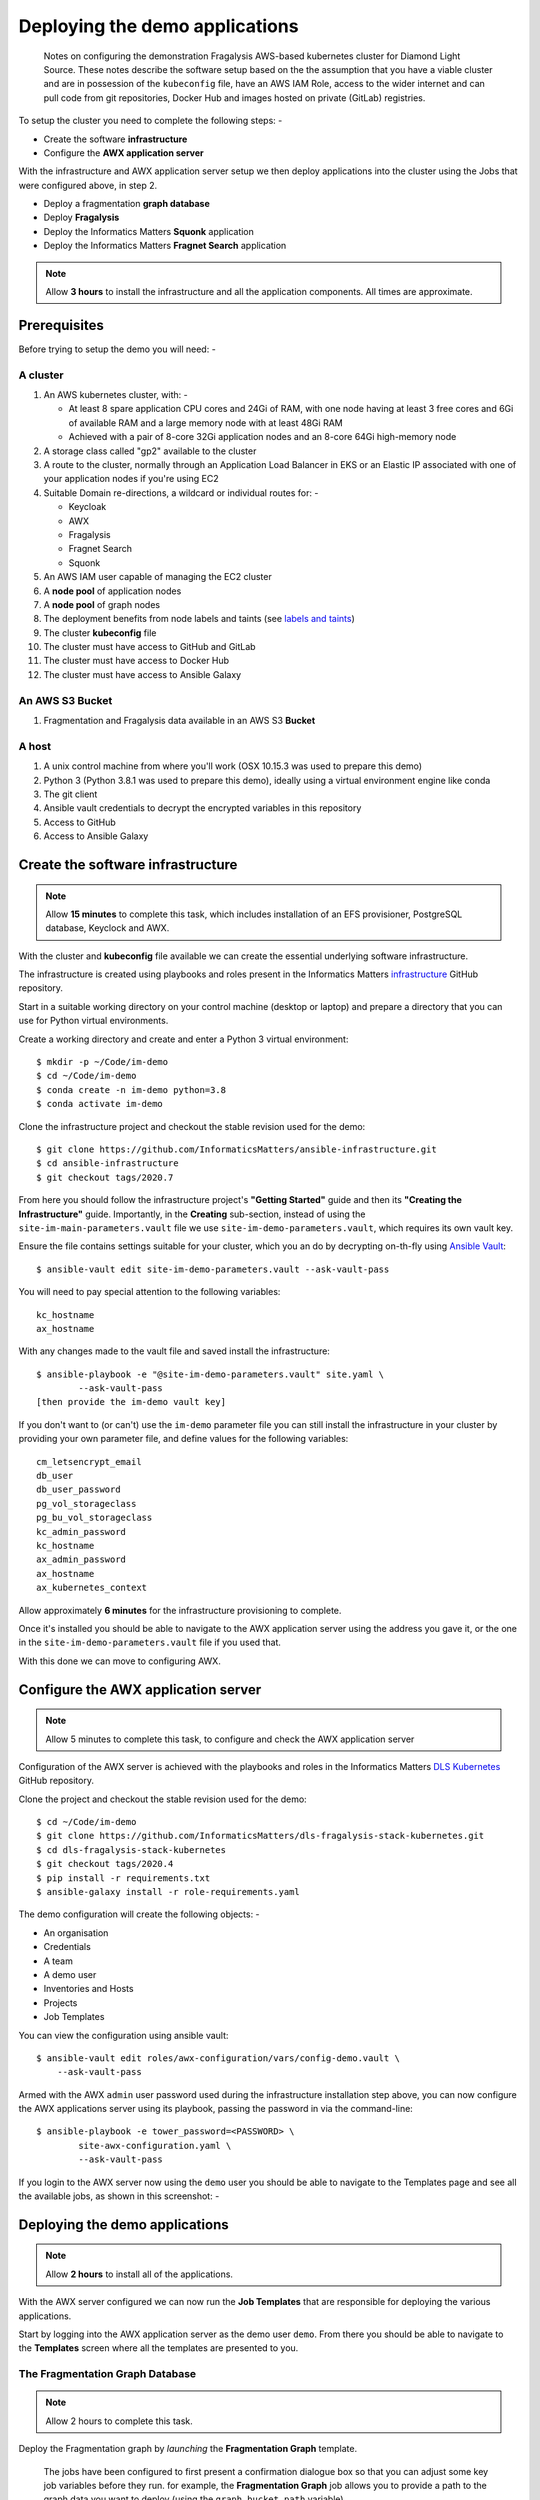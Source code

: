 *******************************
Deploying the demo applications
*******************************

.. epigraph::

    Notes on configuring the demonstration Fragalysis AWS-based
    kubernetes cluster for Diamond Light Source. These notes describe the
    software setup based on the the assumption that you have a viable cluster
    and are in possession of the ``kubeconfig`` file, have an AWS IAM Role,
    access to the wider internet and can pull code from git repositories,
    Docker Hub and images hosted on private (GitLab) registries.

To setup the cluster you need to complete the following steps: -

*   Create the software **infrastructure**
*   Configure the **AWX application server**

With the infrastructure and AWX application server setup
we then deploy applications into the cluster using the Jobs
that were configured above, in step 2.

*   Deploy a fragmentation **graph database**
*   Deploy **Fragalysis**
*   Deploy the Informatics Matters **Squonk** application
*   Deploy the Informatics Matters **Fragnet Search** application

.. note:: Allow **3 hours** to install the infrastructure and
          all the application components. All times are approximate.

Prerequisites
#############

Before trying to setup the demo you will need: -

A cluster
*********

#.  An AWS kubernetes cluster, with: -

    *   At least 8 spare application CPU cores and 24Gi of RAM,
        with one node having at least 3 free cores and 6Gi of available RAM
        and a large memory node with at least 48Gi RAM
    *   Achieved with a pair of 8-core 32Gi application nodes
        and an 8-core 64Gi high-memory node

#.  A storage class called "gp2" available to the cluster
#.  A route to the cluster, normally through an Application Load Balancer
    in EKS or an Elastic IP associated with one of your application nodes
    if you're using EC2
#.  Suitable Domain re-directions, a wildcard or individual routes for: -

    *   Keycloak
    *   AWX
    *   Fragalysis
    *   Fragnet Search
    *   Squonk

#.  An AWS IAM user capable of managing the EC2 cluster
#.  A **node pool** of application nodes
#.  A **node pool** of graph nodes
#.  The deployment benefits from node labels and taints (see `labels and taints`_)
#.  The cluster **kubeconfig** file
#.  The cluster must have access to GitHub and GitLab
#.  The cluster must have access to Docker Hub
#.  The cluster must have access to Ansible Galaxy

An AWS S3 Bucket
****************

#.  Fragmentation and Fragalysis data available in an AWS S3 **Bucket**

A host
******

#.  A unix control machine from where you'll work
    (OSX 10.15.3 was used to prepare this demo)
#.  Python 3 (Python 3.8.1 was used to prepare this demo), ideally
    using a virtual environment engine like conda
#.  The git client
#.  Ansible vault credentials to decrypt the encrypted variables in this
    repository
#.  Access to GitHub
#.  Access to Ansible Galaxy

Create the software infrastructure
##################################

.. note:: Allow **15 minutes** to complete this task, which includes
          installation of an EFS provisioner, PostgreSQL database, Keyclock
          and AWX.

With the cluster and **kubeconfig** file available we can create the
essential underlying software infrastructure.

The infrastructure is created using playbooks and roles present in the
Informatics Matters `infrastructure`_ GitHub repository.

Start in a suitable working directory on your control machine (desktop or
laptop) and prepare a directory that you can use for Python virtual
environments.

Create a working directory and create and enter a Python 3 virtual
environment::

    $ mkdir -p ~/Code/im-demo
    $ cd ~/Code/im-demo
    $ conda create -n im-demo python=3.8
    $ conda activate im-demo

Clone the infrastructure project and checkout the stable revision used
for the demo::

    $ git clone https://github.com/InformaticsMatters/ansible-infrastructure.git
    $ cd ansible-infrastructure
    $ git checkout tags/2020.7

From here you should follow the infrastructure project's **"Getting Started"**
guide and then its **"Creating the Infrastructure"** guide. Importantly, in
the **Creating** sub-section, instead of using the
``site-im-main-parameters.vault`` file we use ``site-im-demo-parameters.vault``,
which requires its own vault key.

Ensure the file contains settings suitable
for your cluster, which you an do by decrypting on-th-fly
using `Ansible Vault`_::

    $ ansible-vault edit site-im-demo-parameters.vault --ask-vault-pass

You will need to pay special attention to the following variables::

    kc_hostname
    ax_hostname


With any changes made to the vault file and saved install the infrastructure::

    $ ansible-playbook -e "@site-im-demo-parameters.vault" site.yaml \
            --ask-vault-pass
    [then provide the im-demo vault key]

If you don't want to (or can't) use the ``im-demo`` parameter file you can
still install the infrastructure in your cluster by providing your own
parameter file, and define values for the following variables::

    cm_letsencrypt_email
    db_user
    db_user_password
    pg_vol_storageclass
    pg_bu_vol_storageclass
    kc_admin_password
    kc_hostname
    ax_admin_password
    ax_hostname
    ax_kubernetes_context

Allow approximately **6 minutes** for the infrastructure provisioning
to complete.

Once it's installed you should be able to navigate to the AWX application
server using the address you gave it, or the one in the
``site-im-demo-parameters.vault`` file if you used that.

With this done we can move to configuring AWX.

Configure the AWX application server
####################################

.. note:: Allow 5 minutes to complete this task,
          to configure and check the AWX application server

Configuration of the AWX server is achieved with the playbooks and roles
in the Informatics Matters `DLS Kubernetes`_ GitHub repository.

Clone the project and checkout the stable revision used for the demo::

    $ cd ~/Code/im-demo
    $ git clone https://github.com/InformaticsMatters/dls-fragalysis-stack-kubernetes.git
    $ cd dls-fragalysis-stack-kubernetes
    $ git checkout tags/2020.4
    $ pip install -r requirements.txt
    $ ansible-galaxy install -r role-requirements.yaml

The demo configuration will create the following objects: -

*   An organisation
*   Credentials
*   A team
*   A demo user
*   Inventories and Hosts
*   Projects
*   Job Templates

You can view the configuration using ansible vault::

    $ ansible-vault edit roles/awx-configuration/vars/config-demo.vault \
        --ask-vault-pass

Armed with the AWX ``admin`` user password used during the infrastructure
installation step above, you can now configure the AWX applications server
using its playbook, passing the password in via the command-line::

    $ ansible-playbook -e tower_password=<PASSWORD> \
            site-awx-configuration.yaml \
            --ask-vault-pass


If you login to the AWX server now using the ``demo`` user you should be able
to navigate to the Templates page and see all the available jobs, as
shown in this screenshot: -

.. image:: ./images/demo-job-templates.png

Deploying the demo applications
###############################

.. note:: Allow **2 hours** to install all of the applications.

With the AWX server configured we can now run the **Job Templates** that
are responsible for deploying the various applications.

Start by logging into the AWX application server as the demo user ``demo``.
From there you should be able to navigate to the **Templates** screen where
all the templates are presented to you.

The Fragmentation Graph Database
********************************

.. note:: Allow 2 hours to complete this task.

Deploy the Fragmentation graph by *launching* the **Fragmentation Graph**
template.

.. image:: ./images/demo-job-templates-fragmentation-graph.png

.. epigraph::

    The jobs have been configured to first present a confirmation dialogue box
    so that you can adjust some key job variables before they run. for example,
    the **Fragmentation Graph** job allows you to provide a path to the
    graph data you want to deploy (using the ``graph_bucket_path`` variable).

Acknowledge the dialogue (clicking **Next**) and then the **Launch** button.

As the graph initialisation can take some time the job does not
(at the time of writing) wait for the graph to initialise. We therefore use the
``kubectl`` command-line to check on the status of the graph before moving on.
Check that the graph namespace exists::

    $ kubectl get namespace/graph
    NAME    STATUS   AGE
    graph   Active   7s

And then *watch* the Graph Pod status until it's ``Running``. The
graph contains an initialisation container used to download the graph
data to the cluster::

    $ kubectl get pod/graph-0 -n graph -w
    NAME      READY   STATUS     RESTARTS   AGE
    graph-0   0/1     Init:0/1   0          14s
    graph-0   0/1     Init:0/1   0          95s
    graph-0   0/1     Init:0/1   0          100s
    graph-0   0/1     PodInitializing   0          108s
    graph-0   1/1     Running           0          114s

Once you see ``Running`` the Pod has started and you can ``ctrl-c`` from the
command.

The graph needs to *import* the downloaded files into a graph database, which
can take a significant length of time, depending on the data that's been
downloaded.

You can *follow* the Graph Pod's logs and wait for the import process to complete.
The graph import typically involved 4 stages that are easily followed from the
logs.

The output here has been truncated because there is a lot of it.
You're waiting to see the word ``Finished.`` issued by the
``cypher-runner.sh`` script::

    $ kubectl logs pod/graph-0 -n graph -f
    [..]
    2020-03-19 14:25:08.527+0000 INFO  ======== Neo4j 3.5.5 ========
    2020-03-19 14:25:08.532+0000 INFO  Starting...
    2020-03-19 14:25:14.865+0000 INFO  Bolt enabled on 0.0.0.0:7687.
    2020-03-19 14:25:16.444+0000 INFO  Started.
    2020-03-19 14:25:17.531+0000 INFO  Remote interface available at http://localhost:7474/
    (cypher-runner.sh) Thu Mar 19 14:26:05 UTC 2020 Setting neo4j password...
    (cypher-runner.sh) Thu Mar 19 14:26:07 UTC 2020 No legacy script.
    (cypher-runner.sh) Thu Mar 19 14:26:07 UTC 2020 Trying /data/cypher-script/cypher-script.once...
    (cypher-runner.sh) Thu Mar 19 14:26:08 UTC 2020 .once script executed.
    (cypher-runner.sh) Thu Mar 19 14:26:08 UTC 2020 No .always script.
    (cypher-runner.sh) Thu Mar 19 14:26:08 UTC 2020 Touching /data/data-loader/cypher-runner.executed...
    (cypher-runner.sh) Thu Mar 19 14:26:08 UTC 2020 Finished.

Once you see that you can ``ctrl-c`` form the *follow* command and continue
with the remaining applications.

Fragalysis (and Data Loader)
****************************

.. note:: Allow **45 minutes** to complete this task.
          5 minutes for the stack and 40 minutes
          for the initial (``ALL_TARGETS``) data load.

With the graph installed we can now start the Fragalysis Stack and its
*Data Loader*.

Deploy Fragalysis by *launching* the **Fragslysis Stack**
template.

.. image:: ./images/demo-job-templates-fragalysis-stack.png

As the stack initialisation is a little more deterministic (and short)
the job waits for the stack to become ready before finishing. When this job
finishes you know the stack is "up and running".

You can't use the stack without any target data so you now need to run
the *Data Loader*.

Deploy the loader by *launching* the **Fragslysis Stack Data Loader**
template (see below).

.. image:: ./images/demo-job-templates-fragalysis-stack-data-loader.png

This job will also wait for the loader to complete. As we're
running a typical **ALL TARGETS** load this will take around 40 minutes.
The job will time-out after an hour.

Squonk
******

.. note:: Allow **6 minutes** to complete this task.

Deploy Squonk by *launching* the **Squonk** job template.

.. image:: ./images/demo-job-templates-squonk.png

With Squonk deployed you can then inject the standard RDKit pipelines.
Install the pipelines by running the **Squonk (RDKit Pipelines)** Job.

Fragnet Search
**************

.. note:: Allow **1 minute** to complete this task.

The Fragnet Search application relies on the database you installed earlier
so we just need to deploy the search application using
its **Fragnet Search** Job.

.. image:: ./images/demo-job-templates-fragnet-search.png

Labels and taints
#################

Application nodes
*****************

Nodes for general application deployment employ the label **key** ``purpose``
and **value** ``application``. This is optional, deployments request nodes
with this label but are happy to reside on any node.

Graph database nodes
********************

To create nodes to be used exclusively for the graph database we rely on
*labels* and *taints*. The graph database deployment benefits from nodes
with the label **key** ``purpose`` and **value** ``bigmem`` and the *taint*
**key** ``purpose``, **value** ``bigmem`` and **effect** ``NoSchedule``.

Deploying a -new- Fragalysis Stack
##################################

.. note:: Allow **5 minutes** to complete this task.

We've included a Job Template that can be used to deploy a new Fragalysis
Stack using the stack's container image tag.

If a new Fragalysis Stack becomes available you can install it using the above
Job. The stack, which exists as a pair of **StatefulSet** Pods is then
gracefully replaced by the new image.

.. image:: ./images/demo-job-templates-fragalysis-stack-version-change.png

You'l be prompted for variables and it's here that you can edit the
``stack_image_tag`` value that's used to deploy the application.

.. image:: ./images/demo-job-templates-version-prompt.png

As there are two Pods the playbook waits for stack number **1** to restart
and then for stack number **0** to restart, taking approximately 2 minutes per
Pod. Using two Pods avoids service disruption during an upgrade.

Destroying the cluster
######################

.. note:: Allow **5 minutes** to complete this task.

You cannot delete the cluster without risking leaving volumes lying around.
prior to deleting the cluster you should run the following Jobs: -

#. **Fragalysis Stack [DESTROY]**
#. **Fragnet Search [DESTROY]**
#. **Squonk [DESTROY]**
#. **Fragmentation Graph [DESTROY]**

.. image:: ./images/demo-job-templates-destroy.png

Finally, remove the infrastructure namespace, which will remove **Keycloak**,
**PostgreSQL** and the **AWX application server** and the persistent volumes
it uses::

    $ kubectl delete namespace/im-infra

You can now dispose of the cluster.

.. _ansible vault: https://docs.ansible.com/ansible/latest/user_guide/vault.html
.. _infrastructure: https://github.com/InformaticsMatters/ansible-infrastructure
.. _dls kubernetes: https://github.com/InformaticsMatters/dls-fragalysis-stack-kubernetes
